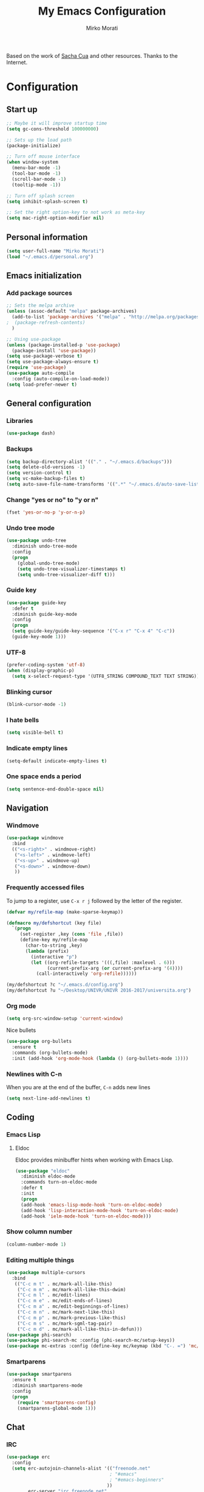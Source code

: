 #+TITLE: My Emacs Configuration
#+AUTHOR: Mirko Morati

Based on the work of [[https://github.com/sachac/.emacs.d/blob/gh-pages/Sacha.org][Sacha Cua]] and other resources.
Thanks to the Internet.

* Configuration
** Start up
#+BEGIN_SRC emacs-lisp
  ;; Maybe it will improve startup time
  (setq gc-cons-threshold 100000000)

  ;; Sets up the load path
  (package-initialize)

  ;; Turn off mouse interface
  (when window-system
    (menu-bar-mode -1)
    (tool-bar-mode -1)
    (scroll-bar-mode -1)
    (tooltip-mode -1))

  ;; Turn off splash screen
  (setq inhibit-splash-screen t)

  ;; Set the right option-key to not work as meta-key
  (setq mac-right-option-modifier nil)
#+END_SRC
   
** Personal information
#+BEGIN_SRC emacs-lisp
(setq user-full-name "Mirko Morati")
(load "~/.emacs.d/personal.org")
#+END_SRC

** Emacs initialization
*** Add package sources
#+BEGIN_SRC emacs-lisp
  ;; Sets the melpa archive
  (unless (assoc-default "melpa" package-archives)
    (add-to-list 'package-archives '("melpa" . "http://melpa.org/packages/") t)
  ;  (package-refresh-contents)
    )

  ;; Using use-package
  (unless (package-installed-p 'use-package)
    (package-install 'use-package))
  (setq use-package-verbose t)
  (setq use-package-always-ensure t)
  (require 'use-package)
  (use-package auto-compile
    :config (auto-compile-on-load-mode))
  (setq load-prefer-newer t)
#+END_SRC

** General configuration
*** Libraries
#+BEGIN_SRC emacs-lisp
(use-package dash)
#+END_SRC

*** Backups
#+BEGIN_SRC emacs-lisp
  (setq backup-directory-alist '(("." . "~/.emacs.d/backups")))
  (setq delete-old-versions -1)
  (setq version-control t)
  (setq vc-make-backup-files t)
  (setq auto-save-file-name-transforms '((".*" "~/.emacs.d/auto-save-list/" t)))
#+END_SRC

*** Change "yes or no" to "y or n"
#+BEGIN_SRC emacs-lisp
(fset 'yes-or-no-p 'y-or-n-p)
#+END_SRC

*** Undo tree mode
#+BEGIN_SRC emacs-lisp
(use-package undo-tree
  :diminish undo-tree-mode
  :config
  (progn
    (global-undo-tree-mode)
    (setq undo-tree-visualizer-timestamps t)
    (setq undo-tree-visualizer-diff t)))
#+END_SRC

*** Guide key
#+BEGIN_SRC emacs-lisp
(use-package guide-key
  :defer t
  :diminish guide-key-mode
  :config
  (progn
  (setq guide-key/guide-key-sequence '("C-x r" "C-x 4" "C-c"))
  (guide-key-mode 1)))  
#+END_SRC

*** UTF-8
#+BEGIN_SRC emacs-lisp
(prefer-coding-system 'utf-8)
(when (display-graphic-p)
  (setq x-select-request-type '(UTF8_STRING COMPOUND_TEXT TEXT STRING)))
#+END_SRC
    
*** Blinking cursor
#+BEGIN_SRC emacs-lisp
(blink-cursor-mode -1)
#+END_SRC

*** I hate bells
#+BEGIN_SRC emacs-lisp
(setq visible-bell t)
#+END_SRC

*** Indicate empty lines
#+BEGIN_SRC emacs-lisp
(setq-default indicate-empty-lines t)
#+END_SRC

*** One space ends a period
#+BEGIN_SRC emacs-lisp
(setq sentence-end-double-space nil)
#+END_SRC

** Navigation
*** Windmove
#+BEGIN_SRC emacs-lisp
(use-package windmove
  :bind
  (("<s-right>" . windmove-right)
   ("<s-left>" . windmove-left)
   ("<s-up>" . windmove-up)
   ("<s-down>" . windmove-down)
   ))
#+END_SRC

*** Frequently accessed files
To jump to a register, use =C-x r j= followed by the letter of the register.
#+BEGIN_SRC emacs-lisp
(defvar my/refile-map (make-sparse-keymap))

(defmacro my/defshortcut (key file)
  `(progn
     (set-register ,key (cons 'file ,file))
     (define-key my/refile-map
       (char-to-string ,key)
       (lambda (prefix)
         (interactive "p")
         (let ((org-refile-targets '(((,file) :maxlevel . 6)))
               (current-prefix-arg (or current-prefix-arg '(4))))
           (call-interactively 'org-refile))))))

(my/defshortcut ?c "~/.emacs.d/config.org")
(my/defshortcut ?u "~/Desktop/UNIVR/UNIVR 2016-2017/universita.org")
#+END_SRC

*** Org mode
#+BEGIN_SRC emacs-lisp
(setq org-src-window-setup 'current-window)
#+END_SRC

Nice bullets
#+BEGIN_SRC emacs-lisp
(use-package org-bullets
  :ensure t
  :commands (org-bullets-mode)
  :init (add-hook 'org-mode-hook (lambda () (org-bullets-mode 1))))
#+END_SRC

*** Newlines with C-n
When you are at the end of the buffer, =C-n= adds new lines
#+BEGIN_SRC emacs-lisp
(setq next-line-add-newlines t)
#+END_SRC

** Coding
*** Emacs Lisp
**** Eldoc
Eldoc provides minibuffer hints when working with Emacs Lisp.
#+BEGIN_SRC emacs-lisp
(use-package "eldoc"
  :diminish eldoc-mode
  :commands turn-on-eldoc-mode
  :defer t
  :init
  (progn
  (add-hook 'emacs-lisp-mode-hook 'turn-on-eldoc-mode)
  (add-hook 'lisp-interaction-mode-hook 'turn-on-eldoc-mode)
  (add-hook 'ielm-mode-hook 'turn-on-eldoc-mode)))
#+END_SRC

*** Show column number
#+BEGIN_SRC emacs-lisp
(column-number-mode 1)
#+END_SRC

*** Editing multiple things
#+BEGIN_SRC emacs-lisp
(use-package multiple-cursors
  :bind
   (("C-c m t" . mc/mark-all-like-this)
    ("C-c m m" . mc/mark-all-like-this-dwim)
    ("C-c m l" . mc/edit-lines)
    ("C-c m e" . mc/edit-ends-of-lines)
    ("C-c m a" . mc/edit-beginnings-of-lines)
    ("C-c m n" . mc/mark-next-like-this)
    ("C-c m p" . mc/mark-previous-like-this)
    ("C-c m s" . mc/mark-sgml-tag-pair)
    ("C-c m d" . mc/mark-all-like-this-in-defun)))
(use-package phi-search)
(use-package phi-search-mc :config (phi-search-mc/setup-keys))
(use-package mc-extras :config (define-key mc/keymap (kbd "C-. =") 'mc/compare-chars))
#+END_SRC

*** Smartparens
#+BEGIN_SRC emacs-lisp
(use-package smartparens
  :ensure t
  :diminish smartparens-mode
  :config
  (progn
    (require 'smartparens-config)
    (smartparens-global-mode 1)))
#+END_SRC

** Chat
*** IRC
#+BEGIN_SRC emacs-lisp
  (use-package erc
    :config
    (setq erc-autojoin-channels-alist '(("freenode.net"
                                        ; "#emacs"
                                        ; "#emacs-beginners"
                                       ))
          erc-server "irc.freenode.net"
          erc-nick irc-personal-nick))
#+END_SRC

** Personalization    
*** Themes
**** Solarized theme
#+BEGIN_SRC emacs-lisp
(use-package solarized-theme
  :defer 10
  :init
  ;:ensure t
  (setq solarized-use-variable-pitch nil)
)
#+END_SRC

**** Monokai theme
#+BEGIN_SRC emacs-lisp
(use-package monokai-theme
  :if window-system
  :ensure t
  :init
  ;(setq monokai-use-variable-pitch nil)
  (load-theme 'monokai t)
)
#+END_SRC

**** Waher theme
#+BEGIN_SRC emacs-lisp
(use-package waher-theme
  :if window-system
  ;:ensure t
  :init
  (setq waher-use-variable-pitch nil)
  ;(load-theme 'waher t)
)
#+END_SRC
     
**** Theme functions
#+BEGIN_SRC emacs-lisp
(defun switch-theme (theme)
  "Disables any currently active themes and loads THEME."
  ;; This interactive call is taken from `load-theme'
  (interactive
   (list
    (intern (completing-read "Load custom theme: "
                             (mapc 'symbol-name
                                   (custom-available-themes))))))
  (let ((enabled-themes custom-enabled-themes))
    (mapc #'disable-theme custom-enabled-themes)
    (load-theme theme t)))

(defun disable-active-themes ()
  "Disables any currently active themes listed in `custom-enabled-themes'."
  (interactive)
  (mapc #'disable-theme custom-enabled-themes))

(bind-key "s-<f12>" 'switch-theme)
(bind-key "s-<f11>" 'disable-active-themes)
#+END_SRC

*** Font
**** Emoji
#+BEGIN_SRC emacs-lisp
(let ((font (if (= emacs-major-version 25)
                "Symbola"
              (cond ((string-equal system-type "darwin")    "Apple Color Emoji")
                    ((string-equal system-type "gnu/linux") "Symbola")))))
  (set-fontset-font t 'unicode font nil 'prepend))
#+END_SRC

** Misc
*** Display random function
#+BEGIN_SRC emacs-lisp
(defun my/describe-random-interactive-function ()
  (interactive)
  "Show the documentation for a random interactive function.
Consider only documented, non-obsolete functions."
  (let (result)
    (mapatoms
     (lambda (s)
       (when (and (commandp s) 
                  (documentation s t)
                  (null (get s 'byte-obsolete-info)))
         (setq result (cons s result)))))
    (describe-function (elt result (random (length result))))))
#+END_SRC
*** OS X scrolling
#+BEGIN_SRC emacs-lisp
(setq mouse-wheel-scroll-amount (quote (0.01)))
#+END_SRC
    
